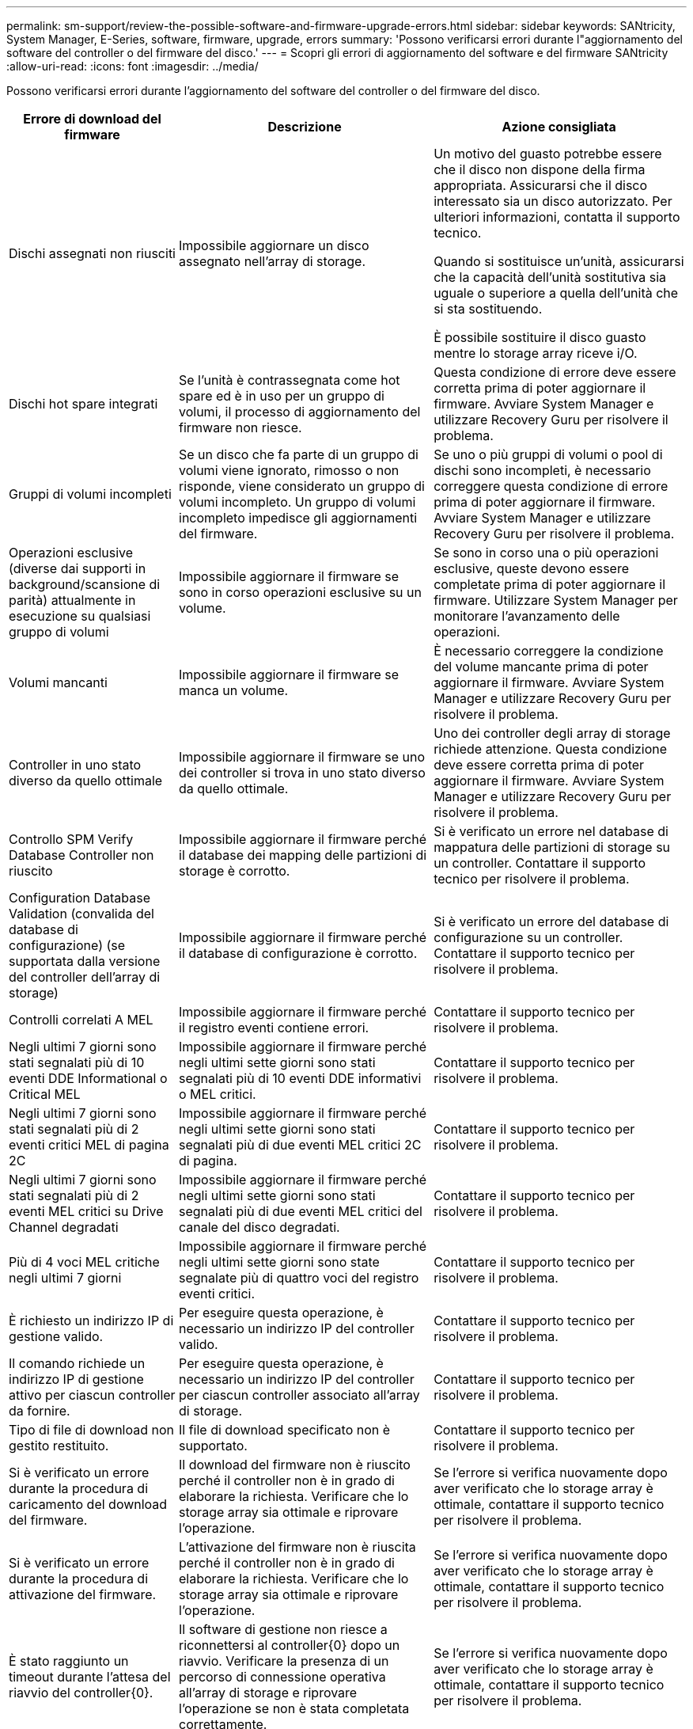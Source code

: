 ---
permalink: sm-support/review-the-possible-software-and-firmware-upgrade-errors.html 
sidebar: sidebar 
keywords: SANtricity, System Manager, E-Series, software, firmware, upgrade, errors 
summary: 'Possono verificarsi errori durante l"aggiornamento del software del controller o del firmware del disco.' 
---
= Scopri gli errori di aggiornamento del software e del firmware SANtricity
:allow-uri-read: 
:icons: font
:imagesdir: ../media/


[role="lead"]
Possono verificarsi errori durante l'aggiornamento del software del controller o del firmware del disco.

[cols="25h,~,~"]
|===
| Errore di download del firmware | Descrizione | Azione consigliata 


 a| 
Dischi assegnati non riusciti
 a| 
Impossibile aggiornare un disco assegnato nell'array di storage.
 a| 
Un motivo del guasto potrebbe essere che il disco non dispone della firma appropriata. Assicurarsi che il disco interessato sia un disco autorizzato. Per ulteriori informazioni, contatta il supporto tecnico.

Quando si sostituisce un'unità, assicurarsi che la capacità dell'unità sostitutiva sia uguale o superiore a quella dell'unità che si sta sostituendo.

È possibile sostituire il disco guasto mentre lo storage array riceve i/O.



 a| 
Dischi hot spare integrati
 a| 
Se l'unità è contrassegnata come hot spare ed è in uso per un gruppo di volumi, il processo di aggiornamento del firmware non riesce.
 a| 
Questa condizione di errore deve essere corretta prima di poter aggiornare il firmware. Avviare System Manager e utilizzare Recovery Guru per risolvere il problema.



 a| 
Gruppi di volumi incompleti
 a| 
Se un disco che fa parte di un gruppo di volumi viene ignorato, rimosso o non risponde, viene considerato un gruppo di volumi incompleto. Un gruppo di volumi incompleto impedisce gli aggiornamenti del firmware.
 a| 
Se uno o più gruppi di volumi o pool di dischi sono incompleti, è necessario correggere questa condizione di errore prima di poter aggiornare il firmware. Avviare System Manager e utilizzare Recovery Guru per risolvere il problema.



 a| 
Operazioni esclusive (diverse dai supporti in background/scansione di parità) attualmente in esecuzione su qualsiasi gruppo di volumi
 a| 
Impossibile aggiornare il firmware se sono in corso operazioni esclusive su un volume.
 a| 
Se sono in corso una o più operazioni esclusive, queste devono essere completate prima di poter aggiornare il firmware. Utilizzare System Manager per monitorare l'avanzamento delle operazioni.



 a| 
Volumi mancanti
 a| 
Impossibile aggiornare il firmware se manca un volume.
 a| 
È necessario correggere la condizione del volume mancante prima di poter aggiornare il firmware. Avviare System Manager e utilizzare Recovery Guru per risolvere il problema.



 a| 
Controller in uno stato diverso da quello ottimale
 a| 
Impossibile aggiornare il firmware se uno dei controller si trova in uno stato diverso da quello ottimale.
 a| 
Uno dei controller degli array di storage richiede attenzione. Questa condizione deve essere corretta prima di poter aggiornare il firmware. Avviare System Manager e utilizzare Recovery Guru per risolvere il problema.



 a| 
Controllo SPM Verify Database Controller non riuscito
 a| 
Impossibile aggiornare il firmware perché il database dei mapping delle partizioni di storage è corrotto.
 a| 
Si è verificato un errore nel database di mappatura delle partizioni di storage su un controller. Contattare il supporto tecnico per risolvere il problema.



 a| 
Configuration Database Validation (convalida del database di configurazione) (se supportata dalla versione del controller dell'array di storage)
 a| 
Impossibile aggiornare il firmware perché il database di configurazione è corrotto.
 a| 
Si è verificato un errore del database di configurazione su un controller. Contattare il supporto tecnico per risolvere il problema.



 a| 
Controlli correlati A MEL
 a| 
Impossibile aggiornare il firmware perché il registro eventi contiene errori.
 a| 
Contattare il supporto tecnico per risolvere il problema.



 a| 
Negli ultimi 7 giorni sono stati segnalati più di 10 eventi DDE Informational o Critical MEL
 a| 
Impossibile aggiornare il firmware perché negli ultimi sette giorni sono stati segnalati più di 10 eventi DDE informativi o MEL critici.
 a| 
Contattare il supporto tecnico per risolvere il problema.



 a| 
Negli ultimi 7 giorni sono stati segnalati più di 2 eventi critici MEL di pagina 2C
 a| 
Impossibile aggiornare il firmware perché negli ultimi sette giorni sono stati segnalati più di due eventi MEL critici 2C di pagina.
 a| 
Contattare il supporto tecnico per risolvere il problema.



 a| 
Negli ultimi 7 giorni sono stati segnalati più di 2 eventi MEL critici su Drive Channel degradati
 a| 
Impossibile aggiornare il firmware perché negli ultimi sette giorni sono stati segnalati più di due eventi MEL critici del canale del disco degradati.
 a| 
Contattare il supporto tecnico per risolvere il problema.



 a| 
Più di 4 voci MEL critiche negli ultimi 7 giorni
 a| 
Impossibile aggiornare il firmware perché negli ultimi sette giorni sono state segnalate più di quattro voci del registro eventi critici.
 a| 
Contattare il supporto tecnico per risolvere il problema.



 a| 
È richiesto un indirizzo IP di gestione valido.
 a| 
Per eseguire questa operazione, è necessario un indirizzo IP del controller valido.
 a| 
Contattare il supporto tecnico per risolvere il problema.



 a| 
Il comando richiede un indirizzo IP di gestione attivo per ciascun controller da fornire.
 a| 
Per eseguire questa operazione, è necessario un indirizzo IP del controller per ciascun controller associato all'array di storage.
 a| 
Contattare il supporto tecnico per risolvere il problema.



 a| 
Tipo di file di download non gestito restituito.
 a| 
Il file di download specificato non è supportato.
 a| 
Contattare il supporto tecnico per risolvere il problema.



 a| 
Si è verificato un errore durante la procedura di caricamento del download del firmware.
 a| 
Il download del firmware non è riuscito perché il controller non è in grado di elaborare la richiesta. Verificare che lo storage array sia ottimale e riprovare l'operazione.
 a| 
Se l'errore si verifica nuovamente dopo aver verificato che lo storage array è ottimale, contattare il supporto tecnico per risolvere il problema.



 a| 
Si è verificato un errore durante la procedura di attivazione del firmware.
 a| 
L'attivazione del firmware non è riuscita perché il controller non è in grado di elaborare la richiesta. Verificare che lo storage array sia ottimale e riprovare l'operazione.
 a| 
Se l'errore si verifica nuovamente dopo aver verificato che lo storage array è ottimale, contattare il supporto tecnico per risolvere il problema.



 a| 
È stato raggiunto un timeout durante l'attesa del riavvio del controller{0}.
 a| 
Il software di gestione non riesce a riconnettersi al controller{0} dopo un riavvio. Verificare la presenza di un percorso di connessione operativa all'array di storage e riprovare l'operazione se non è stata completata correttamente.
 a| 
Se l'errore si verifica nuovamente dopo aver verificato che lo storage array è ottimale, contattare il supporto tecnico per risolvere il problema.

|===
È possibile correggere alcune di queste condizioni utilizzando Recovery Guru in System Manager. Tuttavia, per alcune delle condizioni, potrebbe essere necessario contattare il supporto tecnico. Le informazioni sul download del firmware del controller più recente sono disponibili sullo storage array. Queste informazioni aiutano il supporto tecnico a comprendere le condizioni di errore che hanno impedito l'aggiornamento e il download del firmware.

